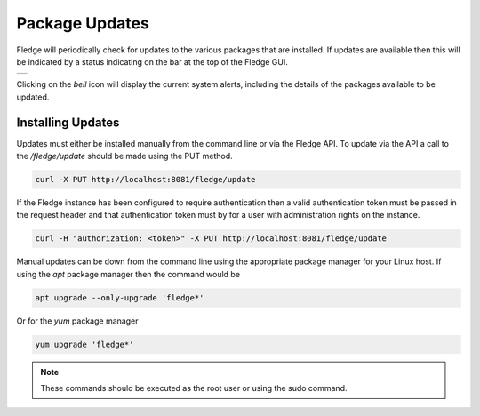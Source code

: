 .. Images
.. |alert| image:: ../images/alert.jpg

Package Updates
===============

Fledge will periodically check for updates to the various packages that are installed. If updates are available then this will be indicated by a status indicating on the bar at the top of the Fledge GUI.

+---------+
| |alert| |
+---------+

Clicking on the *bell* icon will display the current system alerts, including the details of the packages available to be updated.

Installing Updates
------------------

Updates must either be installed manually from the command line or via the Fledge API. To update via the API a call to the */fledge/update* should be made using the PUT method.

.. code-block:: console

   curl -X PUT http://localhost:8081/fledge/update

If the Fledge instance has been configured to require authentication then a valid authentication token must be passed in the request header and that authentication token must by for a user with administration rights on the instance.

.. code-block:: console

    curl -H "authorization: <token>" -X PUT http://localhost:8081/fledge/update

Manual updates can be down from the command line using the appropriate package manager for your Linux host. If using the *apt* package manager then the command would be

.. code-block:: console

   apt upgrade --only-upgrade 'fledge*'

Or for the *yum* package manager

.. code-block:: console

   yum upgrade 'fledge*'

.. note::

   These commands should be executed as the root user or using the sudo command.

